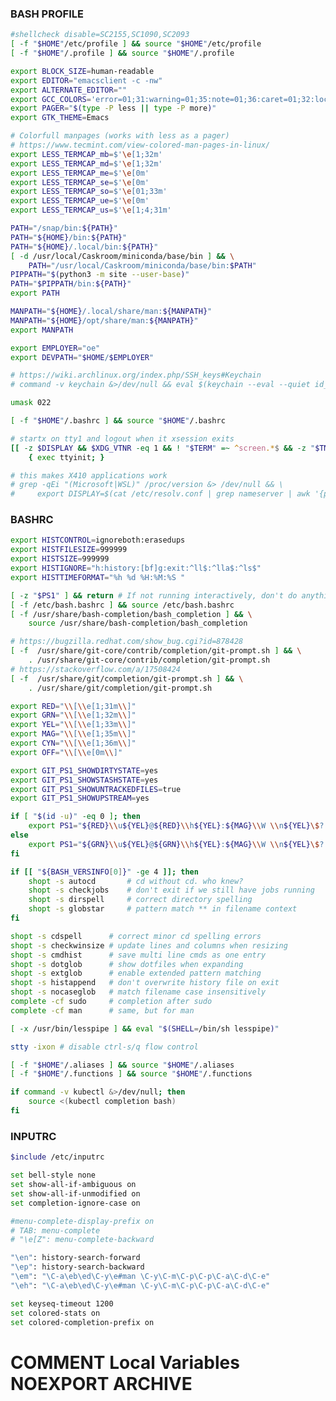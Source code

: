#+PROPERTY: header-args :cache yes
#+PROPERTY: header-args+ :mkdirp yes
#+PROPERTY: header-args+ :padline no
#+PROPERTY: header-args+ :results silent
#+PROPERTY: header-args+ :tangle-mode (identity #o600)
*** BASH PROFILE
#+BEGIN_SRC sh :tangle ~/.bash_profile
#shellcheck disable=SC2155,SC1090,SC2093
[ -f "$HOME"/etc/profile ] && source "$HOME"/etc/profile
[ -f "$HOME"/.profile ] && source "$HOME"/.profile

export BLOCK_SIZE=human-readable
export EDITOR="emacsclient -c -nw"
export ALTERNATE_EDITOR=""
export GCC_COLORS='error=01;31:warning=01;35:note=01;36:caret=01;32:locus=01:quote=01'
export PAGER="$(type -P less || type -P more)"
export GTK_THEME=Emacs

# Colorfull manpages (works with less as a pager)
# https://www.tecmint.com/view-colored-man-pages-in-linux/
export LESS_TERMCAP_mb=$'\e[1;32m'
export LESS_TERMCAP_md=$'\e[1;32m'
export LESS_TERMCAP_me=$'\e[0m'
export LESS_TERMCAP_se=$'\e[0m'
export LESS_TERMCAP_so=$'\e[01;33m'
export LESS_TERMCAP_ue=$'\e[0m'
export LESS_TERMCAP_us=$'\e[1;4;31m'

PATH="/snap/bin:${PATH}"
PATH="${HOME}/bin:${PATH}"
PATH="${HOME}/.local/bin:${PATH}"
[ -d /usr/local/Caskroom/miniconda/base/bin ] && \
    PATH="/usr/local/Caskroom/miniconda/base/bin:$PATH"
PIPPATH="$(python3 -m site --user-base)"
PATH="$PIPPATH/bin:${PATH}"
export PATH

MANPATH="${HOME}/.local/share/man:${MANPATH}"
MANPATH="${HOME}/opt/share/man:${MANPATH}"
export MANPATH

export EMPLOYER="oe"
export DEVPATH="$HOME/$EMPLOYER"

# https://wiki.archlinux.org/index.php/SSH_keys#Keychain
# command -v keychain &>/dev/null && eval $(keychain --eval --quiet id_rsa)

umask 022

[ -f "$HOME"/.bashrc ] && source "$HOME"/.bashrc

# startx on tty1 and logout when it xsession exits
[[ -z $DISPLAY && $XDG_VTNR -eq 1 && ! "$TERM" =~ ^screen.*$ && -z "$TMUX" ]] && \
    { exec ttyinit; }

# this makes X410 applications work
# grep -qEi "(Microsoft|WSL)" /proc/version &> /dev/null && \
#     export DISPLAY=$(cat /etc/resolv.conf | grep nameserver | awk '{print $2; exit;}'):0.0
#+END_SRC

*** BASHRC
#+BEGIN_SRC sh :tangle ~/.bashrc
export HISTCONTROL=ignoreboth:erasedups
export HISTFILESIZE=999999
export HISTSIZE=999999
export HISTIGNORE="h:history:[bf]g:exit:^ll$:^lla$:^ls$"
export HISTTIMEFORMAT="%h %d %H:%M:%S "

[ -z "$PS1" ] && return # If not running interactively, don't do anything
[ -f /etc/bash.bashrc ] && source /etc/bash.bashrc
[ -f /usr/share/bash-completion/bash_completion ] && \
    source /usr/share/bash-completion/bash_completion

# https://bugzilla.redhat.com/show_bug.cgi?id=878428
[ -f  /usr/share/git-core/contrib/completion/git-prompt.sh ] && \
    . /usr/share/git-core/contrib/completion/git-prompt.sh
# https://stackoverflow.com/a/17508424
[ -f  /usr/share/git/completion/git-prompt.sh ] && \
    . /usr/share/git/completion/git-prompt.sh

export RED="\\[\\e[1;31m\\]"
export GRN="\\[\\e[1;32m\\]"
export YEL="\\[\\e[1;33m\\]"
export MAG="\\[\\e[1;35m\\]"
export CYN="\\[\\e[1;36m\\]"
export OFF="\\[\\e[0m\\]"

export GIT_PS1_SHOWDIRTYSTATE=yes
export GIT_PS1_SHOWSTASHSTATE=yes
export GIT_PS1_SHOWUNTRACKEDFILES=true
export GIT_PS1_SHOWUPSTREAM=yes

if [ "$(id -u)" -eq 0 ]; then
    export PS1="${RED}\\u${YEL}@${RED}\\h${YEL}:${MAG}\\W \\n${YEL}\$? \$ ${OFF}"
else
    export PS1="${GRN}\\u${YEL}@${GRN}\\h${YEL}:${MAG}\\W \\n${YEL}\$? \$ ${OFF}"
fi

if [[ "${BASH_VERSINFO[0]}" -ge 4 ]]; then
    shopt -s autocd       # cd without cd. who knew?
    shopt -s checkjobs    # don't exit if we still have jobs running
    shopt -s dirspell     # correct directory spelling
    shopt -s globstar     # pattern match ** in filename context
fi

shopt -s cdspell      # correct minor cd spelling errors
shopt -s checkwinsize # update lines and columns when resizing
shopt -s cmdhist      # save multi line cmds as one entry
shopt -s dotglob      # show dotfiles when expanding
shopt -s extglob      # enable extended pattern matching
shopt -s histappend   # don't overwrite history file on exit
shopt -s nocaseglob   # match filename case insensitively
complete -cf sudo     # completion after sudo
complete -cf man      # same, but for man

[ -x /usr/bin/lesspipe ] && eval "$(SHELL=/bin/sh lesspipe)"

stty -ixon # disable ctrl-s/q flow control

[ -f "$HOME"/.aliases ] && source "$HOME"/.aliases
[ -f "$HOME"/.functions ] && source "$HOME"/.functions

if command -v kubectl &>/dev/null; then
    source <(kubectl completion bash)
fi
#+END_SRC
*** INPUTRC
#+BEGIN_SRC sh :tangle ~/.inputrc
$include /etc/inputrc

set bell-style none
set show-all-if-ambiguous on
set show-all-if-unmodified on
set completion-ignore-case on

#menu-complete-display-prefix on
# TAB: menu-complete
# "\e[Z": menu-complete-backward

"\en": history-search-forward
"\ep": history-search-backward
"\em": "\C-a\eb\ed\C-y\e#man \C-y\C-m\C-p\C-p\C-a\C-d\C-e"
"\eh": "\C-a\eb\ed\C-y\e#man \C-y\C-m\C-p\C-p\C-a\C-d\C-e"

set keyseq-timeout 1200
set colored-stats on
set colored-completion-prefix on
#+END_SRC
* COMMENT Local Variables                                  :NOEXPORT:ARCHIVE:
# Local Variables:
# eval: (add-hook 'after-save-hook 'org-babel-tangle nil t)
# End:
